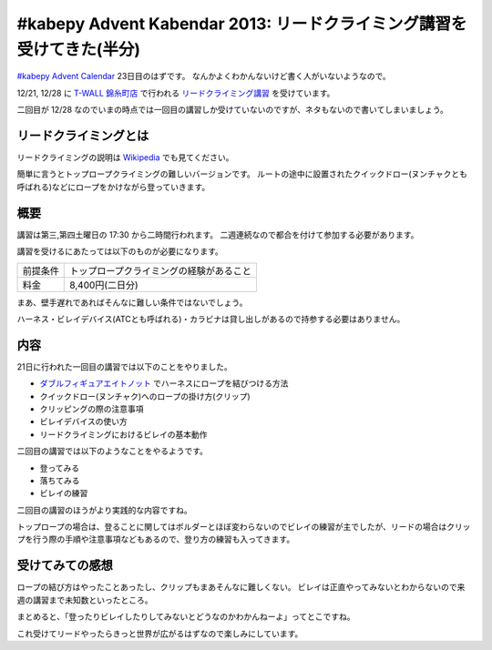 #kabepy Advent Kabendar 2013: リードクライミング講習を受けてきた(半分)
======================================================================

`#kabepy Advent Calendar <http://connpass.com/event/4313/>`__ 23日目のはずです。
なんかよくわかんないけど書く人がいないようなので。

12/21, 12/28 に `T-WALL 錦糸町店 <http://twall.jp/contents/gym/kinshi/>`__ で行われる `リードクライミング講習 <http://twall.jp/data.cgi?eid=20>`__ を受けています。

二回目が 12/28 なのでいまの時点では一回目の講習しか受けていないのですが、ネタもないので書いてしまいましょう。


リードクライミングとは
----------------------

リードクライミングの説明は `Wikipedia <http://ja.wikipedia.org/wiki/%E3%83%95%E3%83%AA%E3%83%BC%E3%82%AF%E3%83%A9%E3%82%A4%E3%83%9F%E3%83%B3%E3%82%B0#.E3.83.AA.E3.83.BC.E3.83.89.E3.82.AF.E3.83.A9.E3.82.A4.E3.83.9F.E3.83.B3.E3.82.B0>`__ でも見てください。

簡単に言うとトップロープクライミングの難しいバージョンです。
ルートの途中に設置されたクイックドロー(ヌンチャクとも呼ばれる)などにロープをかけながら登っていきます。


概要
----

講習は第三,第四土曜日の 17:30 から二時間行われます。
二週連続なので都合を付けて参加する必要があります。

講習を受けるにあたっては以下のものが必要になります。

.. list-table::

   * - 前提条件
     - トップロープクライミングの経験があること
   * - 料金
     - 8,400円(二日分)

まあ、壁手遅れであればそんなに難しい条件ではないでしょう。

ハーネス・ビレイデバイス(ATCとも呼ばれる)・カラビナは貸し出しがあるので持参する必要はありません。


内容
----

21日に行われた一回目の講習では以下のことをやりました。

- `ダブルフィギュアエイトノット <http://ja.wikipedia.org/wiki/%E4%BA%8C%E9%87%8D8%E3%81%AE%E5%AD%97%E7%B5%90%E3%81%B3>`__ でハーネスにロープを結びつける方法
- クイックドロー(ヌンチャク)へのロープの掛け方(クリップ)
- クリッピングの際の注意事項
- ビレイデバイスの使い方
- リードクライミングにおけるビレイの基本動作

二回目の講習では以下のようなことをやるようです。

- 登ってみる
- 落ちてみる
- ビレイの練習

二回目の講習のほうがより実践的な内容ですね。

トップロープの場合は、登ることに関してはボルダーとほぼ変わらないのでビレイの練習が主でしたが、リードの場合はクリップを行う際の手順や注意事項などもあるので、登り方の練習も入ってきます。


受けてみての感想
----------------

ロープの結び方はやったことあったし、クリップもまあそんなに難しくない。
ビレイは正直やってみないとわからないので来週の講習まで未知数といったところ。

まとめると、「登ったりビレイしたりしてみないとどうなのかわかんねーよ」ってとこですね。

これ受けてリードやったらきっと世界が広がるはずなので楽しみにしています。


.. author:: default
.. categories:: none
.. tags:: Advent Calendar, kabepy, Bouldering
.. comments::
